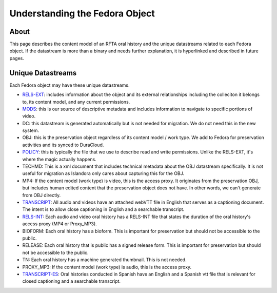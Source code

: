 Understanding the Fedora Object
===============================

About
-----

This page describes the content model of an RFTA oral history and the  unique datastreams related to each Fedora object.
If the datastream is more than a binary and needs further explanation, it is hyperlinked and described in future pages.

Unique Datastreams
------------------

Each Fedora object may have these unique datastreams.

* `RELS-EXT <2_rels_ext.html>`__: includes information about the object and its external relationships including the colleciton it belongs to, its content model, and any current permissions.
* `MODS <3_understanding_the_mods.html>`__: this is our source of descriptive metadata and includes information to navigate to specific portions of video.
* DC:  this datastream is generated automatically but is not needed for migration. We do not need this in the new system.
* OBJ: this is the preservation object regardless of its content model / work type.  We add to Fedora for preservation activities and its synced to DuraCloud.
* `POLICY <4_policy.html>`__: this is typically the file that we use to describe read and write permissions. Unlike the RELS-EXT, it's where the magic actually happens.
* TECHMD:  This is a xml document that includes technical metadata about the OBJ datastream specifically.  It is not useful for migration as Islandora only cares about capturing this for the OBJ.
* MP4: If the content model (work type) is video, this is the access proxy.  It originates from the preservation OBJ, but includes human edited content that the preservation object does not have.  In other words, we can't generate from OBJ directly.
* `TRANSCRIPT <5_transcripts.html>`__: All audio and videos have an attached webVTT file in English that serves as a captioning document. The intent is to allow close captioning in English and a searchable transcript.
* `RELS-INT <6_rels_int.html>`__: Each audio and video oral history has a RELS-INT file that states the duration of the oral history's access proxy (MP4 or Proxy_MP3).
* BIOFORM: Each oral history has a bioform.  This is important for preservation but should not be accessible to the public.
* RELEASE: Each oral history that is public has a signed release form.  This is important for preservation but should not be accessible to the public.
* TN: Each oral history has a machine generated thumbnail.  This is not needed.
* PROXY_MP3: If the content model (work type) is audio, this is the access proxy.
* `TRANSCRIPT-ES <5_transcripts.html>`__: Oral histories conducted in Spanish have an English and a Spanish vtt file that is relevant for closed captioning and a searchable transcript.


